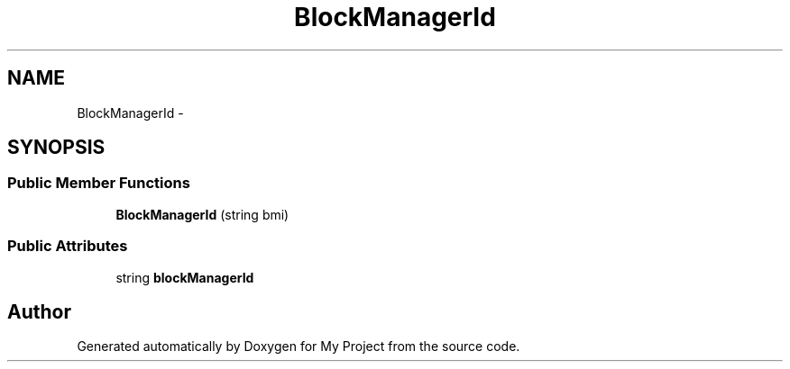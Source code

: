 .TH "BlockManagerId" 3 "Fri Oct 9 2015" "My Project" \" -*- nroff -*-
.ad l
.nh
.SH NAME
BlockManagerId \- 
.SH SYNOPSIS
.br
.PP
.SS "Public Member Functions"

.in +1c
.ti -1c
.RI "\fBBlockManagerId\fP (string bmi)"
.br
.in -1c
.SS "Public Attributes"

.in +1c
.ti -1c
.RI "string \fBblockManagerId\fP"
.br
.in -1c

.SH "Author"
.PP 
Generated automatically by Doxygen for My Project from the source code\&.
